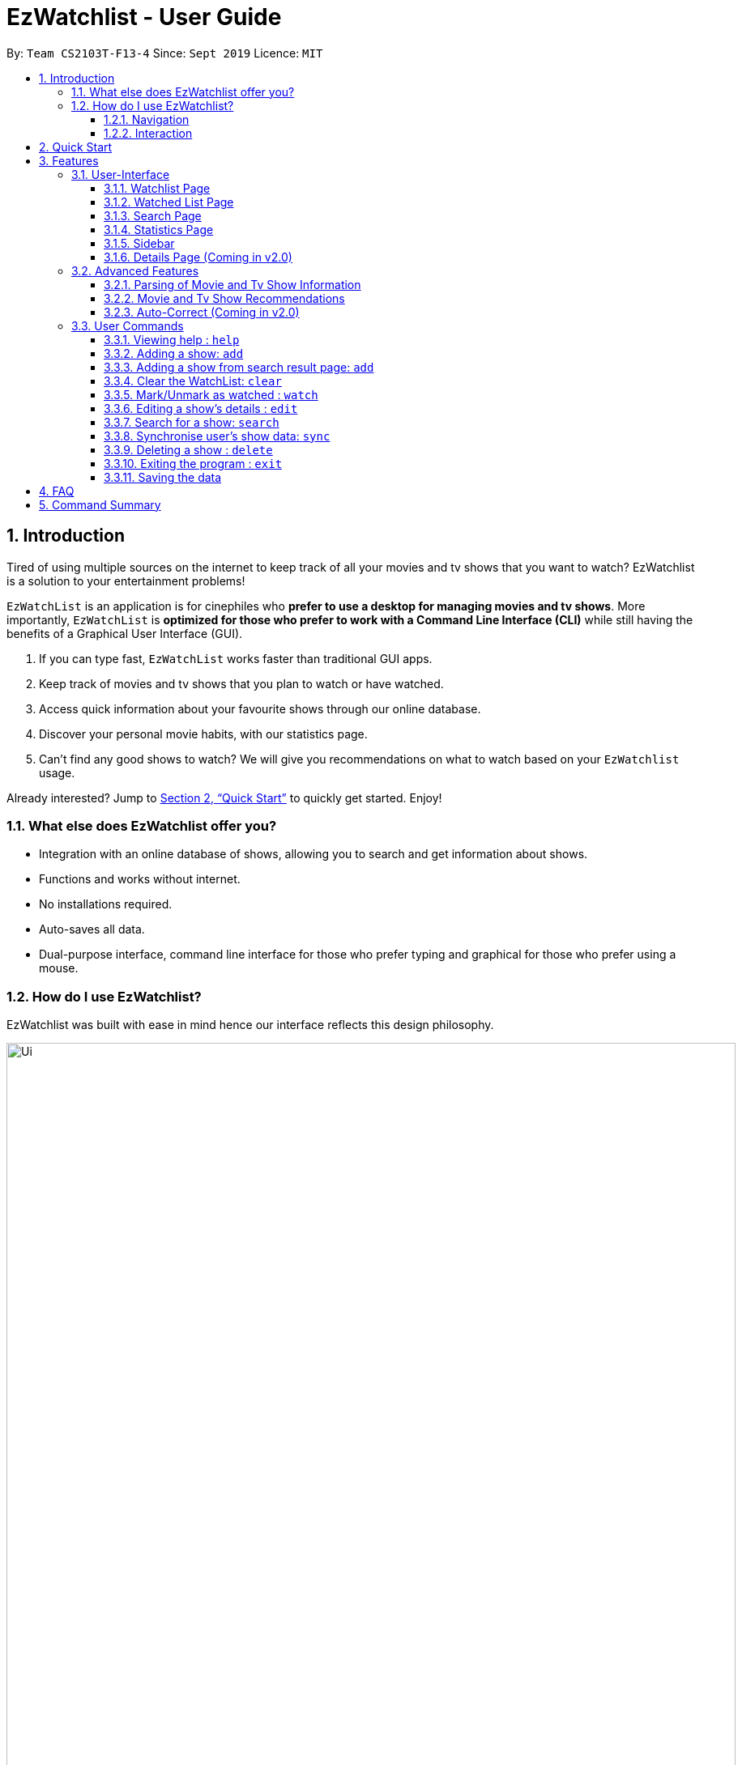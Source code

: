 = EzWatchlist - User Guide
:site-section: UserGuide
:toc:
:toclevels: 3
:toc-title:
:toc-placement: preamble
:sectnums:
:imagesDir: images
:stylesDir: stylesheets
:xrefstyle: full
:experimental:
ifdef::env-github[]
:tip-caption: :bulb:
:note-caption: :information_source:
endif::[]
:repoURL: https://github.com/AY1920S1-CS2103T-F13-4/main.git

By: `Team CS2103T-F13-4`      Since: `Sept 2019`      Licence: `MIT`

// tag::intro[]
== Introduction
Tired of using multiple sources on the internet to keep track of all your movies and tv shows that you want to watch? EzWatchlist is a solution to your entertainment problems!

`EzWatchList` is an application is for cinephiles who *prefer to use a desktop for managing movies and tv shows*. More importantly, `EzWatchList` is *optimized for those who prefer to work with a Command Line Interface (CLI)* while still having the benefits of a Graphical User Interface (GUI).

.  If you can type fast, `EzWatchList` works faster than traditional GUI apps.
.  Keep track of movies and tv shows that you plan to watch or have watched.
.  Access quick information about your favourite shows through our online database.
.  Discover your personal movie habits, with our statistics page.
.  Can't find any good shows to watch? We will give you recommendations on what to watch based on your `EzWatchlist` usage.

====
Already interested? Jump to <<Quick Start>> to quickly get started. Enjoy!
====

=== What else does EzWatchlist offer you?

* Integration with an online database of shows, allowing you to search and get information about shows.

* Functions and works without internet.

* No installations required.

* Auto-saves all data.

* Dual-purpose interface, command line interface for those who prefer typing and graphical for those who prefer using a mouse.

=== How do I use EzWatchlist?

EzWatchlist was built with ease in mind hence our interface reflects this design philosophy.

.EzWatchlist's graphical interface
image::Ui.png[width="900"]

==== Navigation

EzWatchlist is split into four different pages:

. <<Watchlist Page, *Watchlist*>>, where shows you want to watch are added.
. <<Watched List, *Watchedlist*>>, where shows you have watched are located.
. <<Search Page, *Search*>>, where you search for shows both online and offline.
. <<Statistics Page, *Statistics*>>, where information about your viewing habits is shown.

This pages are represented by the <<Sidebar, *sidebar panel*>> shown visibly in Figure 1. Navigate between pages by using keyboard shortcuts kbd:[1], kbd:[2], kbd:[3], kbd:[4] respectively or
through a button press on the graphical interface.

==== Interaction
.EzWatchlist's command line interface.
image::commandline.png[width="900"]


EzWatchlist uses <<UserCommands, Commands>> entered through the command line interface in figure 2 to interact with the application.
Typing a command into the interface and entering it (by pressing kbd:[Enter] or clicking `_Go!_`) is the main way of interaction in the application.
The following is an example of adding a movie into your watch list:

===== Steps to quickly add a movie

* **`search`** `n/ip man` : Searched for movie named `ip man` in the offline and online database which will bring you to the search page automatically.

.Search page for "ip man".
image::searchIpMan.png[width='500']

* **`add`** `2` : Adds "Ip Man" (2008) shown in entry 2 in Figure 3 into your watchlist.

.Watchlist page after entry.
image::watchlistIpMan.png[width='500']

And that's it. Our <<Quick Start, quick start guide>> will guide you to set up our application. If you like to learn more head straight into our <<Features, features guide>> for a run down on our major features, or
go to our <<UserCommands, commands guide>> to learn more on our commands. Otherwise, if you're a developer and are interested to
understand how each of our features were implemented, our <<DeveloperGuide#, developer guide>> breaks down each of our major components.


What are you waiting for? Start using `EzWatchlist` now!


== Quick Start

.  Ensure you have Java `11` or above installed in your Computer.
.  Download the latest `ezwatchlist.jar` link:https://github.com/AY1920S1-CS2103T-F13-4/main/releases[here].
.  Copy the file to the folder you want to use as the home folder for your watchlist.
.  Double-click the file to start the app. The GUI should appear in a few seconds.
.  Interact with `EzWatchlist` with <<UserCommands, commands>> in the command box and press kbd:[Enter] to execute it. +
e.g. typing *`help`* and pressing kbd:[Enter] will open the help window.
.  Some example commands you can try:

* **`add`**`n/Titanic t/movie` : adds the `movie` named `Titanic` to the Watchlist.
* **`delete`**`3` : deletes the 3rd movie shown in either watch or watched page.
* *`exit`* : exits the app

.  Refer to <<UserCommands>> for details of each command.

// end:: intro[]
== Features

=== User-Interface

==== Watchlist Page

The watchlist is the default page that is opened upon start-up of `EzWatchlist`.
It shows the user’s unwatched movies and television series.
The watchlist page also contains a command bar to allow the user to input commands.
The user can navigate to this list by clicking the “Watched” tab on the side bar or by using the keyboard short-cut `1`.

**Characteristics of the watchlist page:**

* Movie/TV show poster
* Name of show
* Genres
* Actors
* Description of the show
* Running Time
* Last watched episode (For TV series that have been updated using the `watch` command)
* Checkbox to indicate if the show has been watched

image::Ui.png[width="790"]


==== Watched List Page

The user has the option to view the list of shows that have been marked as watched in the watched list. The user can navigate to this list by clicking the “Watched” tab on the side bar or by using the keyboard short-cut `2`.

==== Search Page

The user can navigate to the search page to find a specific movie or television by searching for its name. The user can navigate to this list by clicking the “Watched” tab on the side bar or by using the keyboard short-cut `3`.
[NOTE]
The search function may require some time to load the data from the API.

image::search_page.png[width="790"]


==== Statistics Page

The user can navigate to the statistics page to find a summary of his watching habits,
preferences and history according to what is present in his lists.
Examples include: movies he added but might have forgotten to watch,
up to 3 most favourite genres of the user and recommendations etc.

[NOTE]
The statistics function may require some time to load the data from the API.

The user can navigate to the statistics page to find a summary of his watching habits, preferences and history according to what is present in his lists. Examples include: Ten most recent movies he watched, ten favourite movies of the user etc. The user can navigate to this list by clicking the “Watched” tab on the side bar or by using the keyboard short-cut `4`.

image::statistics_page.png[width="790"]

==== Sidebar

EzWatchlist gives users the ability to navigate easily through the **Watchlist page**, **Watchedlist page**, **Search page** and **Statistics pages** through the use of the graphical user interface at the left of the main page. Moreover, keyboard shortcuts kbd:[1], kbd:[2], kbd:[3], kbd:[4] bring you to each page respectively.
====
Note: If user has selected the command box, type kbd:[1], kbd:[2], kbd:[3], kbd:[4] and enter to bring you to each page respectively.
====

==== Details Page (Coming in v2.0)

Upon clicking a movie or tv show title, a pop-up window will emerge, with a detailed view of the movie or tv show. This page provides the user with more information about the show, like the year, cast and ratings. The user also has the ability to edit the details here.

// tag::advancedfeatures[]
=== Advanced Features

==== Parsing of Movie and Tv Show Information
In EzWatchlist, an online database is accessed so that all the information about your favourite Movies and
Television Shows is updated, informative, and concise. What this means for you is that:

* Posters of your EzWatchlist shows,
can be displayed in EzWatchlist's sleek dark interface.

* Moreover, your offline shows can be synced with this database allowing the application to fill in
the minor details for you.

* Unsure of what actors played in your favourite movie? EzWatchlist will find that information for you.

****
You don't need to do anything other than be connected to the internet. It is that easy!
****

==== Movie and Tv Show Recommendations
EzWatchlist has the ability to recommend Movies and TvShows to you based on
your EzWatchlist usage. EzWatchlist will create your own personalized recommendations for you.

===== How to get your recommendations
1. First, make sure that you have added at least one  (offline or online) into `EzWatchlist` so that we can use that to generate recommendations for you.

2. Then head to the <<Statistics Page, Statistics Page>> by clicking kbd:[4] or pressing the `Statistics.` button on the
in the interface.

3. Now your recommendations as seen in Figure 5 will be shown prominently on the bottom of the Statistics Page, with movie recommendations on the left, and Tv Series recommendations on the right.

.Recommendations shown in the Statistics Page.
image::recommendations.png[width="900]

****
Excited? Enter your statistics page to get started on your recommendations. You might
just find your next favourite!
****

==== Auto-Correct (Coming in v2.0)
EzWatchlist aims to provide a smooth experience for our typing users. All typing in EzWatchlist will be automatically
corrected for you when typing in your commands.

****
Say goodbye to typing errors!
****

// end::advancedfeatures[]
[[UserCommands]]
=== User Commands

====
*Command Format*

* Words in `UPPER_CASE` are the parameters to be supplied by the user e.g. in `add n/SHOW_NAME t/SHOW_TYPE`, `SHOW_NAME` and `SHOW_TYPE` are parameters which can be used as `add n/The Angry Birds Movie 2 t/movie`.
* Items in square brackets are optional e.g `n/SHOW_NAME t/SHOW_TYPE [s/DESCRIPTION]` can be used as `n/The Angry Birds Movie t/movie 2 d/Oscar-worthy` or as `n/The Angry Birds Movie t/movie`.
* Items with `…`​ after them can be used multiple times including zero times e.g. `[a/ACTOR]...` can be used as `{nbsp}` (i.e. 0 times), `a/Leonardo Di Carpio`, `a/Leonardo Di Carpio a/Christian Bale` etc.
* Parameters can be in any order e.g. if the command specifies `n/SHOW_NAME t/SHOW_TYPE`, `t/SHOW_TYPE n/SHOW_NAME` is also acceptable.
====

==== Viewing help : `help`

Format: `help`

==== Adding a show: `add`

Adds a show to the watchlist +

Format: `add n/SHOW_NAME t/SHOW_TYPE [d/DATE_OF_RELEASE] [w/WATCHED] [r/RUNNING_TIME] [s/DESCRIPTION] [a/ACTOR_NAME]...`

* `SHOW_NAME`, `DESCRIPTION` and `ACTOR_NAME` can be any words
* `DATE_OF_RELEASE` must be in the format dd/MM/yyyy
* `SHOW_TYPE` can only be 'movie' or 'tv'
* `WATCHED` can only be 'true' or 'false'
* `RUNNING_TIME` can be any number above 0
[TIP]
A show can have any number of actors (including 0)
[TIP]
`add` would only work in **Watchlist page** and **Watched page**.

Examples:

* `add n/Titanic t/movie`
* `add n/Friends t/tv`
* `add n/John Wick t/movie d/24 OCTOBER 2014 w/false r/101 s/An ex-hit-man comes out of retirement to track down the gangsters that killed his dog and took everything from him. a/Keanu Reeves`
* `add n/Joker t/movie d/3 OCTOBER 2019 w/false r/122 s/In Gotham City, mentally-troubled comedian Arthur Fleck is disregarded and mistreated by society. He then embarks on a downward spiral of revolution and bloody crime. This path brings him face-to-face with his alter-ego: "The Joker". a/Joaquin Phoenix`

==== Adding a show from search result page: `add`

Adds a show from search result page after user has already search for show +

Format: `add INDEX`

[TIP]
This add command can only be used if user is currently at search page, and has already search for show using the search online command.

Examples:

* Watchlist page:
** Empty
* Result page (after searching online `search n/titanic`):
** Movie #1: Name: Titanic Actor: Leonardo DiCaprio
* `add 1` +
Add the movie - Titanic found in search list into watchlist
* Result of Watchlist page:
** Movie #1: Name: Titanic Actor: Leonardo DiCaprio

==== Clear the WatchList: `clear`

Clear the WatchList +
Format: `clear`

// tag::watch[]
==== Mark/Unmark as watched : `watch`

To mark an unwatched show in the watchlist as watched, use the command format listed below. +
Format: `watch INDEX [e/EPISODE_NUMBER] [s/SEASON_NUMBER]`

*Example Usage:*

1. You want to mark "The Office" in the watchlist page as watched. Navigate to the watchlist by clicking on the watchlist tab or hitting the keyboard shortcut `1`.

.Viewing an unmarked show
image::WatchTheOffice.png[width="790"]

[start=2]
2. Enter `watch 1` into the command box in the watchlist tab.

.Entering the watch command
image::Watch.png[width="790"]

[start=3]
3. You may now view the show under the watched tab by clicking the watched tab or hitting the keyboard shortcut `2`.

.Viewing the newly marked show
image::WatchedTheOffice.png[width="790"]

Alternatively, you may click on the watched checkbox to toggle between whether a show is watched as indicated by the red arrow in the image below.

image::TheOfficeWatchCommand.png[width="790"]

****
* The `index` refers to the index number shown in the displayed watchlist. The index *must be a positive integer* 1, 2, 3, ...
* Any number of the optional fields may be provided.
* Having only the index of the show will mark/unmark the show as watched.
* Having the index and the episode number of the show will update the cumulative number of episodes of the show that are watched.
* Having the index and the season number of the show will update the cumulative number of seasons of the show that are watched.
* Having the index, season number and the episode number of the show will update the last watched episode to be the indicated episode of the indicated season of the show.
****
[TIP]
Using the `watch` command on an already watched show will un-mark the show as watched.
[TIP]
`watch` would only work in **Watchlist page** and **Watched page**.


Examples:

* `watch 1` +
Marks/un-marks the first show of the list as watched.
* `watch 2 e/20` +
Marks the first 20 episodes of the second show of the list as watched.
* `watch 2 s/5` +
Marks all episodes of the first 5 seasons of the second show as watched.
* `watch 3 s/5 e/2` +
Marks all episodes up to and including the second episode of the fifth season of the third show in the list as watched.

// end::watch[]
==== Editing a show's details : `edit`

Edits an existing show in the list +
Format: `edit INDEX [n/SHOW_NAME] [d/DATE_OF_RELEASE] [w/WATCHED] [r/RUNNING_TIME] [s/DESCRIPTION] [a/ACTOR]...`

****
* Edits the show at the specified `INDEX`. The index refers to the index number shown in the displayed watchlist. The index *must be a positive integer* 1, 2, 3, ...
* At least one of the optional fields must be provided.
* Existing values will be updated to the input values.
* When editing actors, the existing actors of the show will be removed i.e adding of actors is not cumulative.
* You can remove all the show's actors by typing `a/` without specifying any actors after it.
****

[TIP]
`edit` would only work in **Watchlist page** and **Watched page**.

Examples:

* `edit 1 n/Joker a/Joaquin Phoenix` +
Edits the name and actor name of the 1st show in the list to be `Joker` and `Joaquin Phoenix` respectively.
* `edit 2 a/` +
Clears all existing actors of the 2nd show in the list.

// tag::search[]
==== Search for a show: `search`

Searches for shows whose names contain any of the given keywords from the online database, unless specified to be from
the watchlist or watched list. +

Format:

* by name: +
`search n/SHOW_NAME... [g/GENRE]... [a/ACTOR_NAME]... [o/FROM_ONLINE] [t/TYPE] [w/HAS_WATCHED]`

* by genre: +
`search g/GENRE... [n/SHOW_NAME]... [a/ACTOR_NAME]... [o/FROM_ONLINE] [t/TYPE] [w/HAS_WATCHED]`

* by actor (from watchlist): +
`search a/ACTOR_NAME... [n/SHOW_NAME]... [g/GENRE]... [o/FROM_ONLINE] [t/TYPE] [w/HAS_WATCHED]`

====
[TIP]
To be able to search from watchlist or watched list, do specify `o/no`. +
To search specifically from watchlist, include `o/no w/no` and to search specifically from watchlist, include `o/no w/yes`. +

[TIP]
For `FROM_ONLINE` and `HAS_WATCHED`, only `yes`, `true`, `no` and `false` would be accepted. +
====

====
[NOTE]
For `[o/FROM_ONLINE] [t/TYPE] [w/HAS_WATCHED]`, if multiple entries are entered, only the last would be considered. +
e.g. "search n/Avengers t/movie t/tv" will be interpreted as "search n/Avengers t/tv".

[NOTE]
Space between prefix and slash is not acceptable. e.g. "n /Avengers" will throw an error. +
Space after prefix is acceptable. e.g. "n/   Avengers" will be interpreted as "n/Avengers".

[NOTE]
When searching based on actor, only shows from the watchlist will be searched. +
When searching based on genre online, only movies will be searched.

[NOTE]
The search is case insensitive. e.g "avengers" will match "Avengers". +
The order of the keywords matter. e.g. "Chris Evans" will not match "Evans Chris". +
Not only full words will be matched. e.g. "Joke" will also match with "Joker".
====

*Example Usage:* +
You may want to search for movies named "Avengers" and also movies with an actor called "Tom".
As shown below, assume that your watchlist only has a movie "Avengers: Endgame" that you have watched.

.Current *Watched list* with a movie "Avengers: Endgame"
image::watchedPageWithAvengerEndgame.png[width="790"]

[start=1]
1. Navigate to the *Search page* by one of the following ways: +
* clicking on the *search* tab
* hitting the keyboard shortcut kbd:[3]
* typing `3` in the command box and pressing kbd:[enter]
* typing `search` in the command box and pressing kbd:[enter] as shown in the figure below

.Entering of the `search` command
image::searchCommand.png[width="790"]

{nbsp} +

After you have entered the command, you will be led to the *Search page* as shown below.

{nbsp} +

.User Interface of the search page
image::emptySearchPage.png[width="790"]


[TIP]
You may skip Step 1 as you will be automatically be navigated to the *Search page* when you key in any valid `search`
command, such as the one in Step 2.

{nbsp} +

[start=2]
2. Enters `search n/Avengers a/Tom t/movie` into the command box in the search tab as shown below.

.Entering of the `search` command to search for shows
image::searchAvengerUserInput.png[width="790"]

Press kbd:[enter] after entering the information shown above and wait for the information to load.

.Loading Screen of the *Search page*
image::searchPageLoadingScreen.png[width="790"]

The loading page as shown above will appear while EzWatchlist searches for your shows.

[TIP]
You can go to the other pages in the mean time. Do allow some time for the search to load.

[start=3]
3. Search page shows the list of shows based on `search n/Avengers a/Tom t/movie`.

*Scenario A: You are offline* +
Only movies from the watchlist or offline database with the movie name "Avengers" or actor name "Tom" will be shown,
as seen in the figure below.

.*Search Page* showing the search results when offline
image::searchPageSearchedForAvengersWhenOffline.png[width="790"]

*Scenario B: You are online* +
Only movies from the online database with the movie name "Avengers" or actor name "Tom" will be shown, as seen in the
figure below.

.*Search Page* showing the search results when online
image::searchPageSearchedForAvengersWhenOnline.png[width="790"]

Examples:

* By name:
** `search n/Joker o/no` +
Returns shows with the name "Joker" within the watchlist
** `search n/Avengers g/Science Fiction t/movie n/Spiderman` +
Returns movies from the online database with the name "Avenger" or "Spiderman" and movies with the genre "Science Fiction"
* By genre:
** `search g/Action t/movie` +
Returns movies from the online database with the genre "Action"
* By actor:
** `search a/Tom o/no w/no` +
Returns shows within the watchlist with actor named "Tom"
// end::search[]

==== Synchronise user's show data: `sync`
Synchronise a show found in watchlist with online searched show data by modifying ALL of the parameters in user selected show with online searched show data. +
Format:

* `sync INDEX`

****
* User may have added their show with their own information. However, user might not know some of the parameters such as actors.
* Thus, user can use the search online command `search n/` to look up information regarding that show.
* Then, Synchronise command `sync` can be used to update information/modify on that show.
* Synchronise command will WRITE OVER all the information/parameters of show with same name found in the watchlist.
* The show in watchlist which is to be synchronised must have the same name as the show found in searched result page.
* Names of the show are not case-sensitive.
* User must have at least input the name of the show to use sync command. (Both are same name, case-insensitive)
* User can use `add INDEX` command if a selected show in result page is not found in watchlist.
****
====
Note: `Sync` will write over all the information of show with same name found in watchlist.
====

Examples:

1. User has already input Titanic show into watchlist manually.

* Watchlist page:
** Movie #1: Name: titanic
* Result page (after searching online `search n/titanic`):
** Movie #1: Name: Titanic Actor: Leonardo DiCaprio
* `sync 1`  +
Synchronise Titanic show in result page of index 1 with user's Titanic show.
* Result of Watchlist page:
** Movie #1: Name: Titanic Actor: Leonardo DiCaprio

2. User has not input Titanic show into watchlist manually.
* Watchlist page:
** Empty
* Result page (after searching online `search n/titanic`):
** Movie #1: Name: Titanic Actor: Leonardo DiCaprio
* `sync 1`  +
returns and display error because Titanic show is not found in watchlist page.
* User can choose to use `add 1` command to add Titanic show.
* `add 1`
* Result of Watchlist page:
** Movie #1: Name: Titanic Actor: Leonardo DiCaprio

// tag::delete[]
==== Deleting a show : `delete`

Deletes the specified show from the watchlist. +
Format: `delete INDEX`

****
* Deletes the show at the specified `INDEX`.
* The index refers to the index number shown in the displayed watchlist.
* The index *must be a positive integer* 1, 2, 3, ...
****

[NOTE]
`delete` would only work in **Watchlist page** and **Watched page**.

Examples:

* `delete 2` +
Deletes the 2nd show in the watchlist.
* `search Angry` +
`delete 1` +
Deletes the 1st show in the results of the `search` command.

// end::delete[]
==== Exiting the program : `exit`

Exits the program. +
Format: `exit`

==== Saving the data

EzWatchlist's data are saved in the hard disk automatically after any command that changes the data. +
There is no need to save manually.

== FAQ

*Q*: How do I transfer my data to another Computer? +
*A*: Install the app in the other computer and overwrite the empty data file it creates with the file that contains the data of your previous EzWatchlist folder.

== Command Summary

* *Add* `add n/SHOW_NAME t/SHOW_TYPE [d/DATE_OF_RELEASE] [w/WATCHED] [r/RUNNING_TIME] [s/DESCRIPTION] [a/ACTOR_NAME]` +
e.g. `add n/John Wick t/movie d/24 OCTOBER 2014 w/false r/101 s/An ex-hit-man comes out of retirement to track down the gangsters that killed his dog and took everything from him. a/Keanu Reeves`
* *Add from search result page* `add INDEX` +
e.g. `add 1`
* *CLEAR* `clear`
* *Watch* : `watch INDEX [e/EPISODE_NUMBER] [s/SEASON_NUMBER]`
* *Delete* : `delete INDEX` +
e.g. `delete 3`
* *Edit* : `edit INDEX [n/SHOW_NAME] [d/DATE_OF_RELEASE] [w/WATCHED] [r/RUNNING_TIME] [s/DESCRIPTION] [a/ACTOR]...` +
e.g. `edit 2 n/John Wick a/Johnny Depp`
* *Search*
** *by name* : `search n/SHOW_NAME... [g/GENRE]... [a/ACTOR_NAME]... [i/IS_INTERNAL] [t/TYPE] [w/IS_WATCH]` +
e.g. `search n/Joker o/no` searches for shows with the name 'Joker' within the watchlist
** *by genre* `search g/GENRE... [n/SHOW_NAME]... [a/ACTOR_NAME]... [i/IS_INTERNAL] [t/TYPE] [w/IS_WATCH]` +
e.g. `search g/Action t/movie` searches for movies from the online database with the genre 'Action'
** *by actor from watchlist* `search a/ACTOR_NAME... [n/SHOW_NAME]... [g/GENRE]... [t/TYPE] [w/IS_WATCH]` +
e.g. `search a/Tom` searches from shows within the watchlist with actor named 'Tom'

* *Exit* : `exit`
* *Help* : `help`
